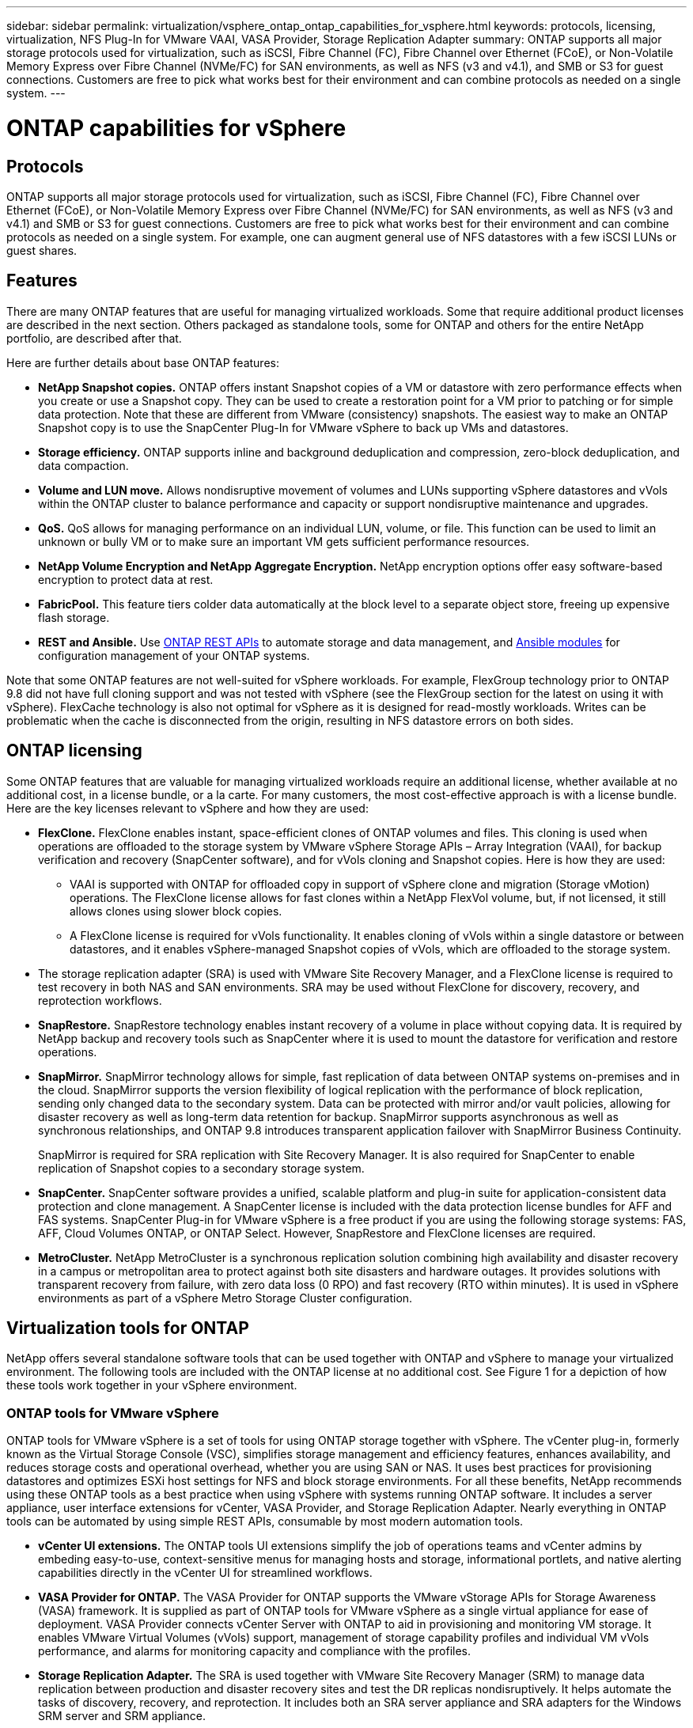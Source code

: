 ---
sidebar: sidebar
permalink: virtualization/vsphere_ontap_ontap_capabilities_for_vsphere.html
keywords: protocols, licensing, virtualization, NFS Plug-In for VMware VAAI, VASA Provider, Storage Replication Adapter
summary: ONTAP supports all major storage protocols used for virtualization, such as iSCSI, Fibre Channel (FC), Fibre Channel over Ethernet (FCoE), or Non-Volatile Memory Express over Fibre Channel (NVMe/FC) for SAN environments, as well as NFS (v3 and v4.1), and SMB or S3 for guest connections. Customers are free to pick what works best for their environment and can combine protocols as needed on a single system.
---

= ONTAP capabilities for vSphere
:hardbreaks:
:nofooter:
:icons: font
:linkattrs:
:imagesdir: ./../media/

//
// This file was created with NDAC Version 2.0 (August 17, 2020)
//
// 2021-02-16 10:32:05.078772
//

[.lead]
== Protocols

ONTAP supports all major storage protocols used for virtualization, such as iSCSI, Fibre Channel (FC), Fibre Channel over Ethernet (FCoE), or Non-Volatile Memory Express over Fibre Channel (NVMe/FC) for SAN environments, as well as NFS (v3 and v4.1) and SMB or S3 for guest connections. Customers are free to pick what works best for their environment and can combine protocols as needed on a single system. For example, one can augment general use of NFS datastores with a few iSCSI LUNs or guest shares.

== Features

There are many ONTAP features that are useful for managing virtualized workloads. Some that require additional product licenses are described in the next section. Others packaged as standalone tools, some for ONTAP and others for the entire NetApp portfolio, are described after that.

Here are further details about base ONTAP features:

* *NetApp Snapshot copies.* ONTAP offers instant Snapshot copies of a VM or datastore with zero performance effects when you create or use a Snapshot copy. They can be used to create a restoration point for a VM prior to patching or for simple data protection. Note that these are different from VMware (consistency) snapshots. The easiest way to make an ONTAP Snapshot copy is to use the SnapCenter Plug-In for VMware vSphere to back up VMs and datastores.
* *Storage efficiency.* ONTAP supports inline and background deduplication and compression, zero-block deduplication, and data compaction.
* *Volume and LUN move.* Allows nondisruptive movement of volumes and LUNs supporting vSphere datastores and vVols within the ONTAP cluster to balance performance and capacity or support nondisruptive maintenance and upgrades.
* *QoS.* QoS allows for managing performance on an individual LUN, volume, or file. This function can be used to limit an unknown or bully VM or to make sure an important VM gets sufficient performance resources.
* *NetApp Volume Encryption and NetApp Aggregate Encryption.* NetApp encryption options offer easy software-based encryption to protect data at rest.
* *FabricPool.* This feature tiers colder data automatically at the block level to a separate object store, freeing up expensive flash storage.
* *REST and Ansible.* Use https://devnet.netapp.com/restapi[ONTAP REST APIs^] to automate storage and data management, and https://netapp.io/configuration-management-and-automation/[Ansible modules^] for configuration management of your ONTAP systems.

Note that some ONTAP features are not well-suited for vSphere workloads. For example, FlexGroup technology prior to ONTAP 9.8 did not have full cloning support and was not tested with vSphere (see the FlexGroup section for the latest on using it with vSphere). FlexCache technology is also not optimal for vSphere as it is designed for read-mostly workloads. Writes can be problematic when the cache is disconnected from the origin, resulting in NFS datastore errors on both sides.

== ONTAP licensing

Some ONTAP features that are valuable for managing virtualized workloads require an additional license, whether available at no additional cost, in a license bundle, or a la carte. For many customers, the most cost-effective approach is with a license bundle. Here are the key licenses relevant to vSphere and how they are used:

* *FlexClone.* FlexClone enables instant, space-efficient clones of ONTAP volumes and files. This cloning is used when operations are offloaded to the storage system by VMware vSphere Storage APIs – Array Integration (VAAI), for backup verification and recovery (SnapCenter software), and for vVols cloning and Snapshot copies. Here is how they are used:
** VAAI is supported with ONTAP for offloaded copy in support of vSphere clone and migration (Storage vMotion) operations. The FlexClone license allows for fast clones within a NetApp FlexVol volume, but, if not licensed, it still allows clones using slower block copies.
** A FlexClone license is required for vVols functionality. It enables cloning of vVols within a single datastore or between datastores, and it enables vSphere-managed Snapshot copies of vVols, which are offloaded to the storage system.
* The storage replication adapter (SRA) is used with VMware Site Recovery Manager, and a FlexClone license is required to test recovery in both NAS and SAN environments. SRA may be used without FlexClone for discovery, recovery, and reprotection workflows.
* *SnapRestore.* SnapRestore technology enables instant recovery of a volume in place without copying data. It is required by NetApp backup and recovery tools such as SnapCenter where it is used to mount the datastore for verification and restore operations.
* *SnapMirror.* SnapMirror technology allows for simple, fast replication of data between ONTAP systems on-premises and in the cloud. SnapMirror supports the version flexibility of logical replication with the performance of block replication, sending only changed data to the secondary system. Data can be protected with mirror and/or vault policies, allowing for disaster recovery as well as long-term data retention for backup. SnapMirror supports asynchronous as well as synchronous relationships, and ONTAP 9.8 introduces transparent application failover with SnapMirror Business Continuity.
+
SnapMirror is required for SRA replication with Site Recovery Manager. It is also required for SnapCenter to enable replication of Snapshot copies to a secondary storage system.

* *SnapCenter.* SnapCenter software provides a unified, scalable platform and plug-in suite for application-consistent data protection and clone management. A SnapCenter license is included with the data protection license bundles for AFF and FAS systems. SnapCenter Plug-in for VMware vSphere is a free product if you are using the following storage systems: FAS, AFF, Cloud Volumes ONTAP, or ONTAP Select. However, SnapRestore and FlexClone licenses are required.
* *MetroCluster.* NetApp MetroCluster is a synchronous replication solution combining high availability and disaster recovery in a campus or metropolitan area to protect against both site disasters and hardware outages. It provides solutions with transparent recovery from failure, with zero data loss (0 RPO) and fast recovery (RTO within minutes). It is used in vSphere environments as part of a vSphere Metro Storage Cluster configuration.

== Virtualization tools for ONTAP

NetApp offers several standalone software tools that can be used together with ONTAP and vSphere to manage your virtualized environment. The following tools are included with the ONTAP license at no additional cost. See Figure 1 for a depiction of how these tools work together in your vSphere environment.

=== ONTAP tools for VMware vSphere

ONTAP tools for VMware vSphere is a set of tools for using ONTAP storage together with vSphere. The vCenter plug-in, formerly known as the Virtual Storage Console (VSC), simplifies storage management and efficiency features, enhances availability, and reduces storage costs and operational overhead, whether you are using SAN or NAS. It uses best practices for provisioning datastores and optimizes ESXi host settings for NFS and block storage environments. For all these benefits, NetApp recommends using these ONTAP tools as a best practice when using vSphere with systems running ONTAP software. It includes a server appliance, user interface extensions for vCenter, VASA Provider, and Storage Replication Adapter. Nearly everything in ONTAP tools can be automated by using simple REST APIs, consumable by most modern automation tools.

* *vCenter UI extensions.* The ONTAP tools UI extensions simplify the job of operations teams and vCenter admins by embeding easy-to-use, context-sensitive menus for managing hosts and storage, informational portlets, and native alerting capabilities directly in the vCenter UI for streamlined workflows.

* *VASA Provider for ONTAP.* The VASA Provider for ONTAP supports the VMware vStorage APIs for Storage Awareness (VASA) framework. It is supplied as part of ONTAP tools for VMware vSphere as a single virtual appliance for ease of deployment. VASA Provider connects vCenter Server with ONTAP to aid in provisioning and monitoring VM storage. It enables VMware Virtual Volumes (vVols) support, management of storage capability profiles and individual VM vVols performance, and alarms for monitoring capacity and compliance with the profiles.

* *Storage Replication Adapter.* The SRA is used together with VMware Site Recovery Manager (SRM) to manage data replication between production and disaster recovery sites and test the DR replicas nondisruptively. It helps automate the tasks of discovery, recovery, and reprotection. It includes both an SRA server appliance and SRA adapters for the Windows SRM server and SRM appliance.

The following figure depicts ONTAP tools for vSphere.

image:vsphere_ontap_image1.png[Error: Missing Graphic Image]

=== NFS Plug-In for VMware VAAI

The NetApp NFS Plug-In for VMware VAAI is a plug-in for ESXi hosts that allows them to use VAAI features with NFS datastores on ONTAP. It supports copy offload for clone operations, space reservation for thick virtual disk files, and Snapshot copy offload. Offloading copy operations to storage is not necessarily faster to complete, but it does reduce network bandwidth requirements and offloads host resources such as CPU cycles, buffers, and queues. You can use ONTAP tools for VMware vSphere to install the plug-in on ESXi hosts or, where supported, vSphere Lifecycle Manager (vLCM).
